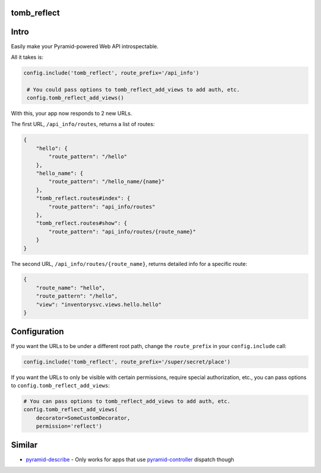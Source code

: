 tomb_reflect
=================================

Intro
=================================

Easily make your Pyramid-powered Web API introspectable.

All it takes is:

.. code-block:: python

   config.include('tomb_reflect', route_prefix='/api_info')

    # You could pass options to tomb_reflect_add_views to add auth, etc.
    config.tomb_reflect_add_views()

With this, your app now responds to 2 new URLs.

The first URL, ``/api_info/routes``, returns a list of routes:

.. code-block:: json

    {
        "hello": {
            "route_pattern": "/hello"
        },
        "hello_name": {
            "route_pattern": "/hello_name/{name}"
        },
        "tomb_reflect.routes#index": {
            "route_pattern": "api_info/routes"
        },
        "tomb_reflect.routes#show": {
            "route_pattern": "api_info/routes/{route_name}"
        }
    }

The second URL, ``/api_info/routes/{route_name}``, returns detailed info for a
specific route:

.. code-block:: json

    {
        "route_name": "hello",
        "route_pattern": "/hello",
        "view": "inventorysvc.views.hello.hello"
    }


Configuration
=================================

If you want the URLs to be under a different root path, change the
``route_prefix`` in your ``config.include`` call:

.. code-block:: python

   config.include('tomb_reflect', route_prefix='/super/secret/place')

If you want the URLs to only be visible with certain permissions, require
special authorization, etc., you can pass options to
``config.tomb_reflect_add_views``:

.. code-block:: python

    # You can pass options to tomb_reflect_add_views to add auth, etc.
    config.tomb_reflect_add_views(
        decorator=SomeCustomDecorator,
        permission='reflect')


Similar
=================================

- pyramid-describe_ - Only works for apps that use pyramid-controller_ dispatch though


.. _Pyramid: http://www.trypyramid.com/
.. _pyramid-describe: https://pypi.python.org/pypi/pyramid_describe
.. _pyramid-controller: https://pypi.python.org/pypi/pyramid_controllers
